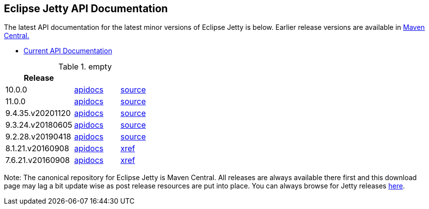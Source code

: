 == Eclipse Jetty API Documentation

The latest API documentation for the latest minor versions of Eclipse Jetty is below. Earlier release versions are available in https://repo1.maven.org/maven2/org/eclipse/jetty/jetty-distribution[Maven Central.]

* link:/jetty/javadoc/current[Current API Documentation]

.empty
[width="100%",cols="30%,20%,20%",options="header",]
|=======================================================================
| Release | |
| 10.0.0
| http://www.eclipse.org/jetty/javadoc/10.0.0.beta3/index.html?overview-summary.html[apidocs]
| https://github.com/eclipse/jetty.project/tree/jetty-10.0.0[source]
| 11.0.0
| http://www.eclipse.org/jetty/javadoc/11.0.0.beta3/index.html?overview-summary.html[apidocs]
| https://github.com/eclipse/jetty.project/tree/jetty-11.0.0[source]
| 9.4.35.v20201120
| http://www.eclipse.org/jetty/javadoc/9.4.35.v20201120/index.html?overview-summary.html[apidocs]
| https://github.com/eclipse/jetty.project/tree/jetty-9.4.35.v20201120[source]
| 9.3.24.v20180605
| http://www.eclipse.org/jetty/javadoc/9.3.24.v20180605/index.html?overview-summary.html[apidocs]
| https://github.com/eclipse/jetty.project/tree/jetty-9.3.24.v20180605[source]
| 9.2.28.v20190418
| http://www.eclipse.org/jetty/javadoc/9.2.22.v20170606/index.html?overview-summary.html[apidocs]
| https://github.com/eclipse/jetty.project/tree/9.2.26.v20180806[source]
| 8.1.21.v20160908
| http://download.eclipse.org/jetty/8.1.17.v20150415/apidocs/index.html?overview-summary.html[apidocs]
| http://download.eclipse.org/jetty/8.1.17.v20150415/xref[xref]
| 7.6.21.v20160908
| http://download.eclipse.org/jetty/7.6.17.v20150415/apidocs/index.html?overview-summary.html[apidocs]
| http://download.eclipse.org/jetty/7.6.17.v20150415/xref[xref]
|=======================================================================

Note: The canonical repository for Eclipse Jetty is Maven Central.
All releases are always available there first and this download page may lag a bit update wise as post release resources are put into place.
You can always browse for Jetty releases https://repo1.maven.org/maven2/org/eclipse/jetty/[here].
